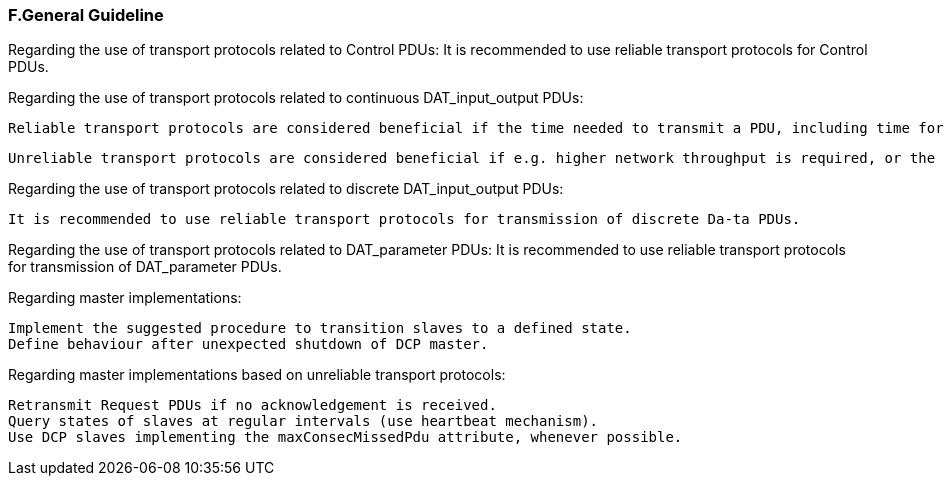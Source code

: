 === F.General Guideline
Regarding the use of transport protocols related to Control PDUs:
It is recommended to use reliable transport protocols for Control PDUs.

Regarding the use of transport protocols related to continuous DAT_input_output PDUs:

  Reliable transport protocols are considered beneficial if the time needed to transmit a PDU, including time for retransmission, is in general lower than the specified DCP communication step size.

  Unreliable transport protocols are considered beneficial if e.g. higher network throughput is required, or the target platform is only capable of supporting unreliable transport protocols.

Regarding the use of transport protocols related to discrete DAT_input_output PDUs:

  It is recommended to use reliable transport protocols for transmission of discrete Da-ta PDUs.

Regarding the use of transport protocols related to DAT_parameter PDUs:
  It is recommended to use reliable transport protocols for transmission of DAT_parameter PDUs.

Regarding master implementations:

  Implement the suggested procedure to transition slaves to a defined state.
  Define behaviour after unexpected shutdown of DCP master.

Regarding master implementations based on unreliable transport protocols:

  Retransmit Request PDUs if no acknowledgement is received. 
  Query states of slaves at regular intervals (use heartbeat mechanism).
  Use DCP slaves implementing the maxConsecMissedPdu attribute, whenever possible.
